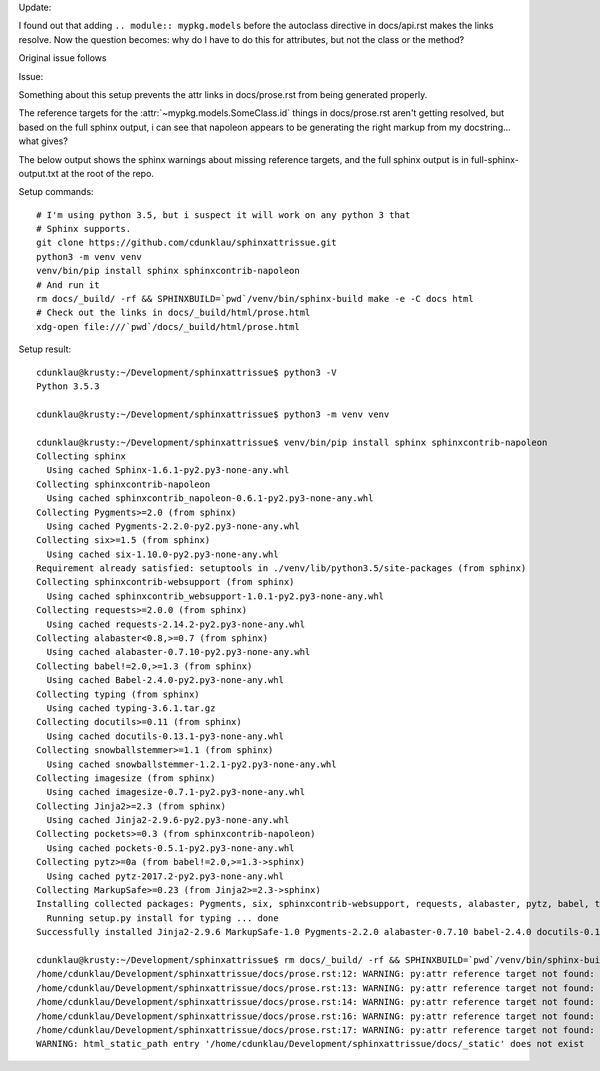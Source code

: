 Update:

I found out that adding ``.. module:: mypkg.models`` before the autoclass
directive in docs/api.rst makes the links resolve. Now the question becomes:
why do I have to do this for attributes, but not the class or the method?

Original issue follows

Issue:

Something about this setup prevents the attr links in docs/prose.rst from being
generated properly.

The reference targets for the :attr:`~mypkg.models.SomeClass.id` things in
docs/prose.rst aren't getting resolved, but based on the full sphinx output, i
can see that napoleon appears to be generating the right markup from my
docstring...  what gives?

The below output shows the sphinx warnings about missing reference targets, and
the full sphinx output is in full-sphinx-output.txt at the root of the repo.


Setup commands::

    # I'm using python 3.5, but i suspect it will work on any python 3 that
    # Sphinx supports.
    git clone https://github.com/cdunklau/sphinxattrissue.git
    python3 -m venv venv
    venv/bin/pip install sphinx sphinxcontrib-napoleon
    # And run it
    rm docs/_build/ -rf && SPHINXBUILD=`pwd`/venv/bin/sphinx-build make -e -C docs html 
    # Check out the links in docs/_build/html/prose.html
    xdg-open file:///`pwd`/docs/_build/html/prose.html

Setup result::

    cdunklau@krusty:~/Development/sphinxattrissue$ python3 -V
    Python 3.5.3

    cdunklau@krusty:~/Development/sphinxattrissue$ python3 -m venv venv

    cdunklau@krusty:~/Development/sphinxattrissue$ venv/bin/pip install sphinx sphinxcontrib-napoleon
    Collecting sphinx
      Using cached Sphinx-1.6.1-py2.py3-none-any.whl
    Collecting sphinxcontrib-napoleon
      Using cached sphinxcontrib_napoleon-0.6.1-py2.py3-none-any.whl
    Collecting Pygments>=2.0 (from sphinx)
      Using cached Pygments-2.2.0-py2.py3-none-any.whl
    Collecting six>=1.5 (from sphinx)
      Using cached six-1.10.0-py2.py3-none-any.whl
    Requirement already satisfied: setuptools in ./venv/lib/python3.5/site-packages (from sphinx)
    Collecting sphinxcontrib-websupport (from sphinx)
      Using cached sphinxcontrib_websupport-1.0.1-py2.py3-none-any.whl
    Collecting requests>=2.0.0 (from sphinx)
      Using cached requests-2.14.2-py2.py3-none-any.whl
    Collecting alabaster<0.8,>=0.7 (from sphinx)
      Using cached alabaster-0.7.10-py2.py3-none-any.whl
    Collecting babel!=2.0,>=1.3 (from sphinx)
      Using cached Babel-2.4.0-py2.py3-none-any.whl
    Collecting typing (from sphinx)
      Using cached typing-3.6.1.tar.gz
    Collecting docutils>=0.11 (from sphinx)
      Using cached docutils-0.13.1-py3-none-any.whl
    Collecting snowballstemmer>=1.1 (from sphinx)
      Using cached snowballstemmer-1.2.1-py2.py3-none-any.whl
    Collecting imagesize (from sphinx)
      Using cached imagesize-0.7.1-py2.py3-none-any.whl
    Collecting Jinja2>=2.3 (from sphinx)
      Using cached Jinja2-2.9.6-py2.py3-none-any.whl
    Collecting pockets>=0.3 (from sphinxcontrib-napoleon)
      Using cached pockets-0.5.1-py2.py3-none-any.whl
    Collecting pytz>=0a (from babel!=2.0,>=1.3->sphinx)
      Using cached pytz-2017.2-py2.py3-none-any.whl
    Collecting MarkupSafe>=0.23 (from Jinja2>=2.3->sphinx)
    Installing collected packages: Pygments, six, sphinxcontrib-websupport, requests, alabaster, pytz, babel, typing, docutils, snowballstemmer, imagesize, MarkupSafe, Jinja2, sphinx, pockets, sphinxcontrib-napoleon
      Running setup.py install for typing ... done
    Successfully installed Jinja2-2.9.6 MarkupSafe-1.0 Pygments-2.2.0 alabaster-0.7.10 babel-2.4.0 docutils-0.13.1 imagesize-0.7.1 pockets-0.5.1 pytz-2017.2 requests-2.14.2 six-1.10.0 snowballstemmer-1.2.1 sphinx-1.6.1 sphinxcontrib-napoleon-0.6.1 sphinxcontrib-websupport-1.0.1 typing-3.6.1

    cdunklau@krusty:~/Development/sphinxattrissue$ rm docs/_build/ -rf && SPHINXBUILD=`pwd`/venv/bin/sphinx-build make -e -C docs html > /dev/null 
    /home/cdunklau/Development/sphinxattrissue/docs/prose.rst:12: WARNING: py:attr reference target not found: mypkg.models.SomeClass.id
    /home/cdunklau/Development/sphinxattrissue/docs/prose.rst:13: WARNING: py:attr reference target not found: mypkg.models.SomeClass.workflow_state
    /home/cdunklau/Development/sphinxattrissue/docs/prose.rst:14: WARNING: py:attr reference target not found: mypkg.models.SomeClass.age
    /home/cdunklau/Development/sphinxattrissue/docs/prose.rst:16: WARNING: py:attr reference target not found: mypkg.models.SomeClass.name
    /home/cdunklau/Development/sphinxattrissue/docs/prose.rst:17: WARNING: py:attr reference target not found: mypkg.models.SomeClass.host
    WARNING: html_static_path entry '/home/cdunklau/Development/sphinxattrissue/docs/_static' does not exist
